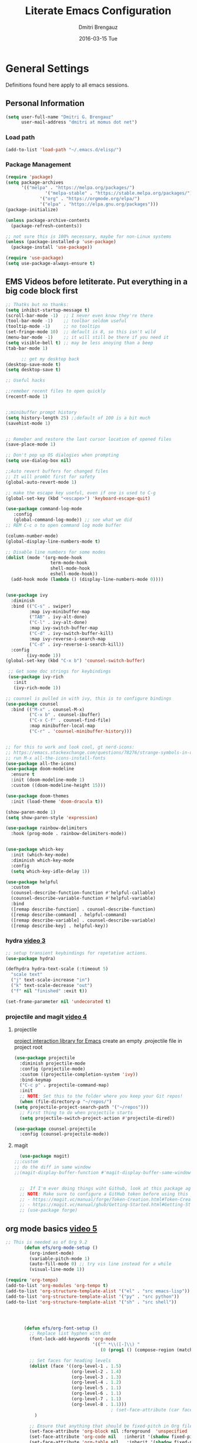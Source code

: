 #+TITLE:       Literate Emacs Configuration
#+AUTHOR:      Dmitri Brengauz
#+EMAIL:       dmitri at momus dot net
#+DATE:        2016-03-15 Tue
#+DESCRIPTION: Managing my .emacs the literate programming way with org-mode.

* General Settings
  Definitions found here apply to all emacs sessions.
** Personal Information
  #+NAME: literate_init.el
     #+BEGIN_SRC emacs-lisp :tangle yes
      (setq user-full-name "Dmitri G. Brengauz"
            user-mail-address "dmitri at momus dot net")
     #+END_SRC
*** Load path
    #+BEGIN_SRC emacs-lisp
    (add-to-list 'load-path "~/.emacs.d/elisp/")    
    #+END_SRC
*** Package Management
    #+BEGIN_SRC emacs-lisp
      (require 'package)
      (setq package-archives
            '(("melpa" . "https://melpa.org/packages/")
                     '("melpa-stable" . "https://stable.melpa.org/packages/")
                   '("org" . "https://orgmode.org/elpa/")
                   '("elpa" . "https://elpa.gnu.org/packages")))
      (package-initialize)

      (unless package-archive-contents
        (package-refresh-contents))

      ;; not sure this is 100% necessary, maybe for non-Linux systems
      (unless (package-installed-p 'use-package)
        (package-install 'use-package))

      (require 'use-package)
      (setq use-package-always-ensure t)
    #+END_SRC
** EMS Videos before letiterate.  Put everything in a big code block first
    #+begin_src emacs-lisp
      ;; Thatks but no thanks:
      (setq inhibit-startup-message t)
      (scroll-bar-mode -1)  ;; I never even know they're there
      (tool-bar-mode -1)    ;; toolbar seldom useful
      (tooltip-mode -1)     ;; no tooltips
      (set-fringe-mode 10)  ;; default is 8, so this isn't wild
      (menu-bar-mode -1)    ;; it will still be there if you need it
      (setq visible-bell t) ;; may be less anoying than a beep
      (tab-bar-mode 1)

            ;; get my desktop back
      (desktop-save-mode t)
      (setq desktop-save t)

      ;; Useful hacks

      ;;remeber recent files to open quickly
      (recentf-mode 1)


      ;;minibuffer prompt history
      (setq history-length 25) ;;default of 100 is a bit much
      (savehist-mode 1)


      ;; Remeber and restore the last cursor location of opened files
      (save-place-mode 1)

      ;; Don't pop up OS dialogies when prompting
      (setq use-dialog-box nil)

      ;;Auto revert buffers for changed files
      ;; It will prombt first for safety
      (global-auto-revert-mode 1)

      ;; make the escape key useful, even if one is used to C-g
      (global-set-key (kbd "<escape>") 'keyboard-escape-quit)

      (use-package command-log-mode
         :config
         (global-command-log-mode)) ;; see what we did
      ;; REM C-c o to open command log mode buffer

      (column-number-mode)
      (global-display-line-numbers-mode t)

      ;; Disable line numbers for some modes
      (dolist (mode '(org-mode-hook
                       term-mode-hook
                       shell-mode-hook
                       eshell-mode-hook))
        (add-hook mode (lambda () (display-line-numbers-mode 0))))


      (use-package ivy
        :diminish
        :bind (("C-s" . swiper)
               :map ivy-minibuffer-map
               ("TAB" . ivy-alt-done)	
               ("C-l" . ivy-alt-done)
               :map ivy-switch-buffer-map
               ("C-d" . ivy-switch-buffer-kill)
               :map ivy-reverse-i-search-map
               ("C-d" . ivy-reverse-i-search-kill))
        :config
              (ivy-mode 1))
      (global-set-key (kbd "C-x b") 'counsel-switch-buffer)

       ;; Get some doc strings for keybindings
       (use-package ivy-rich
         :init
         (ivy-rich-mode 1))

      ;; counsel is pulled in with ivy, this is to configure bindings
      (use-package counsel
        :bind (("M-x" . counsel-M-x)
               ("C-x b" . counsel-ibuffer)
               ("C-x C-f" . counsel-find-file)
               :map minibuffer-local-map
               ("C-r" . 'counsel-minibuffer-history)))


      ;; for this to work and look cool, gt nerd-icons:
      ;; https://emacs.stackexchange.com/questions/78276/strange-symbols-in-doom-modeline
      ;; run M-x all-the-icons-install-fonts
      (use-package all-the-icons)
      (use-package doom-modeline
        :ensure t
        :init (doom-modeline-mode 1)
        :custom ((doom-modeline-height 15)))

      (use-package doom-themes
        :init (load-theme 'doom-dracula t))

      (show-paren-mode 1)
      (setq show-paren-style 'expression)

      (use-package rainbow-delimiters
        :hook (prog-mode . rainbow-delimiters-mode))


      (use-package which-key
        :init (which-key-mode)
        :diminish which-key-mode
        :config
        (setq which-key-idle-delay 1))

      (use-package helpful
        :custom
        (counsel-describe-function-function #'helpful-callable)
        (counsel-describe-variable-function #'helpful-variable)
        :bind
        ([remap describe-function] . counsel-describe-function)
        ([remap describe-command] . helpful-command)
        ([remap describe-variable] . counsel-describe-variable)
        ([remap describe-key] . helpful-key))
    #+end_src
*** hydra [[https://www.youtube.com/watch?v=xaZMwNELaJY][video 3]]
      #+begin_src emacs-lisp
	;; setup transient keybindings for repetative actions.
	(use-package hydra)

	(defhydra hydra-text-scale (:timeout 5)
	  "scale text"
	  ("j" text-scale-increase "in")
	  ("k" text-scale-decrease "out")
	  ("f" nil "finished" :exit t))

	(set-frame-parameter nil 'undecorated t)
     #+end_src
*** projectile and magit [[https://www.youtube.com/watch?v=INTu30BHZGk][video 4]]
**** projectile
     [[https://docs.projectile.mx/projectile/index.html][project interaction library for Emacs]]
     create an empty .projectile file in project root
   #+begin_src emacs-lisp
     (use-package projectile
       :diminish projectile-mode
       :config (projectile-mode)
       :custom ((projectile-completion-system 'ivy))
       :bind-keymap
       ("C-c p" . projectile-command-map)
       :init
       ;; NOTE: Set this to the folder where you keep your Git repos!
       (when (file-directory-p "~/repos/")
	 (setq projectile-project-search-path '("~/repos")))
       ;; First thing to do when projectile starts
       (setq projectile-switch-project-action #'projectile-dired))

     (use-package counsel-projectile
       :config (counsel-projectile-mode))

    #+end_src
**** magit
     #+begin_src emacs-lisp
       (use-package magit)
	 ;;:custom
	 ;; do the diff in same window
	 ;;(magit-display-buffer-function #'magit-display-buffer-same-window-except-diff-v1)
	 

       ;;  If I'm ever doing things wiht Github, look at this package again.
       ;; NOTE: Make sure to configure a GitHub token before using this package!
       ;; - https://magit.vc/manual/forge/Token-Creation.html#Token-Creation
       ;; - https://magit.vc/manual/ghub/Getting-Started.html#Getting-Started
       ;; (use-package forge)
     #+end_src
** org mode basics [[https://www.youtube.com/watch?v=VcgjTEa0kU4][video 5]]
   #+begin_src emacs-lisp
     ;; This is needed as of Org 9.2
            (defun efs/org-mode-setup ()
              (org-indent-mode)
              (variable-pitch-mode 1)
              (auto-fill-mode 0) ;; try vis line instead for a while
              (visual-line-mode 1))

     (require 'org-tempo)
     (add-to-list 'org-modules 'org-tempo t)
     (add-to-list 'org-structure-template-alist '("el" . "src emacs-lisp"))
     (add-to-list 'org-structure-template-alist '("py" . "src python"))
     (add-to-list 'org-structure-template-alist '("sh" . "src shell"))




            (defun efs/org-font-setup ()
              ;; Replace list hyphen with dot
              (font-lock-add-keywords 'org-mode
                                      '(("^ *\\([-]\\) "
                                         (0 (prog1 () (compose-region (match-beginning 1) (match-end 1) "•"))))))

              ;; Set faces for heading levels
              (dolist (face '((org-level-1 . 1.5)
                              (org-level-2 . 1.4)
                              (org-level-3 . 1.3)
                              (org-level-4 . 1.2)
                              (org-level-5 . 1.1)
                              (org-level-6 . 1.1)
                              (org-level-7 . 1.1)
                              (org-level-8 . 1.1)))
                                             ; (set-face-attribute (car face) nil :font "Cantarell" :weight 'regular :height (cdr face))
                )

              ;; Ensure that anything that should be fixed-pitch in Org files appears that way
              (set-face-attribute 'org-block nil :foreground  'unspecified :inherit 'fixed-pitch)
              (set-face-attribute 'org-code nil   :inherit '(shadow fixed-pitch))
              (set-face-attribute 'org-table nil   :inherit '(shadow fixed-pitch))
              (set-face-attribute 'org-verbatim nil :inherit '(shadow fixed-pitch))
              (set-face-attribute 'org-special-keyword nil :inherit '(font-lock-comment-face fixed-pitch))
              (set-face-attribute 'org-meta-line nil :inherit '(font-lock-comment-face fixed-pitch))
              (set-face-attribute 'org-checkbox nil :inherit 'fixed-pitch))

     (use-package org
       :hook (org-mode . efs/org-mode-setup)
       :config
       (setq org-ellipsis " ▾")
       (efs/org-font-setup))

     (use-package org-bullets
       :after org
       :hook (org-mode . org-bullets-mode)
     ; :custom
     ; (org-bullets-bullet-list '("◉" "○" "●" "○" "●" "○" "●"))
       )

     (defun efs/org-mode-visual-fill ()
       (setq visual-fill-column-width 110
             visual-fill-column-center-text t)
       (visual-fill-column-mode 1))

     (use-package visual-fill-column
       :hook (org-mode . efs/org-mode-visual-fill))

     ;;https://github.com/emacsmirror/mixed-pitch
     (use-package mixed-pitch
       :hook
       ;; If you want it in all text modes:
       (text-mode . mixed-pitch-mode))
#+end_src

*** TODO organize life with org [[https://www.youtube.com/watch?v=PNE-mgkZ6HM][video 6]]
do this after I fifgure more things out
#+begin_src emacs-lisp
    ;; not in video, but this is to keep frames sane
  (setq org-agenda-window-setup 'current-window)
  
#+end_src

***  Configure Everything with Org Babel [[https://www.youtube.com/watch?v=kkqVTDbfYp4][video 7]]
#+begin_src emacs-lisp
  ;; This is "insecture" but go with it for now:
  (setq org-confirm-babel-evaluate nil)

  (org-babel-do-load-languages
   'org-babel-load-languages
   '((emacs-lisp . t)
     (python . t)))

  (push '("conf-unix" . conf-unix) org-src-lang-modes)

  ;; Let babel edit source code blocks in the same window.
  ;; This solves problems...
  (setq org-src-window-setup 'current-window)
#+end_src

**  Build Your Own IDE with lsp-mode [[https://www.youtube.com/watch?v=E-NAM9U5JYE][video 8]]
#+begin_src emacs-lisp
  (use-package lsp-mode
      :init
      ;; set prefix for lsp-command-keymap (few alternatives - "C-l", "C-c l")
      (setq lsp-keymap-prefix "C-c l")
      :hook (;; replace XXX-mode with concrete major-mode(e. g. python-mode)
             (python-mode . lsp)
             ;; if you want which-key integration
             (lsp-mode . lsp-enable-which-key-integration))
      :commands lsp)

  ;; optionally
  (use-package lsp-ui :commands lsp-ui-mode)
  ;; if you are helm user
  ;; (use-package helm-lsp :commands helm-lsp-workspace-symbol)

  ;; if you are ivy user
  (use-package lsp-ivy :commands lsp-ivy-workspace-symbol)
  (use-package lsp-treemacs :commands lsp-treemacs-errors-list)

  ;; optionally if you want to use debugger
  (use-package dap-mode)

  ;; (use-package dap-LANGUAGE) to load the dap adapter for your language
  ;; -> does not work (use-package dap-python)

    ;; optional if you want which-key integration
    (use-package which-key
        :config
        (which-key-mode))

#+end_src

*** Company Mode
#+begin_src emacs-lisp
  (use-package company
    :after lsp-mode
    :hook (prog-mode . company-mode)
    :bind
    (:map company-active-map
          ("<tab>" . company-complete-selection))
    (:map lsp-mode-map
          ("<tab>" . company-indent-or-compile-common))

    :custom
    (company-minimum-prefix-length 1)
    (company-idle-delay 0.0))

  (use-package company-box
    :hook (company-mode . company-box-mode))

#+end_src

